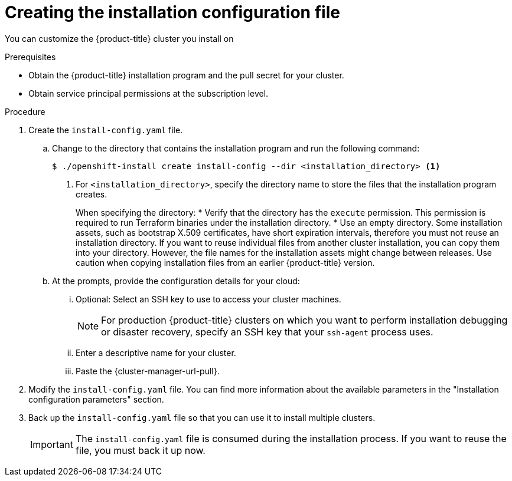 // Module included in the following assemblies:
//
// * installing/installing_aws/installing-alibaba-default.adoc
// * installing/installing_aws/installing-alibaba-customizations.adoc
// installing/installing_alibaba/installing-alibaba-network-customizations.adoc
// * installing/installing_aws/installing-aws-customizations.adoc
// * installing/installing_aws/installing-aws-network-customizations.adoc
// * installing/installing_aws/installing-aws-vpc.adoc
// * installing/installing_aws/installing-restricted-networks-aws-installer-provisioned.adoc
// * installing/installing_azure/installing-azure-customizations.adoc
// * installing/installing_azure/installing-azure-network-customizations
// * installing/installing_azure/installing-azure-vnet.adoc
// * installing/installing_azure/installing-azure-user-infra.adoc
// * installing/installing_gcp/installing-gcp-customizations.adoc
// * installing/installing_gcp/installing-gcp-network-customizations.adoc
// * installing/installing_gcp/installing-gcp-vpc.adoc
// * installing/installing_gcp/installing-gcp-user-infra.adoc
// * installing/installing_gcp/installing-restricted-networks-gcp.adoc
// * installing/installing_gcp/installing-restricted-networks-gcp-installer-provisioned.adoc
// * installing/installing_ibm_cloud_public/installing-ibm-cloud-customizations.adoc
// * installing/installing_ibm_cloud_public/installing-ibm-cloud-network-customizations.adoc
// * installing/installing_ibm_cloud_public/installing-ibm-cloud-vpc.adoc
// * installing/installing_openstack/installing-openstack-installer-custom.adoc
// * installing/installing_openstack/installing-openstack-installer-kuryr.adoc
// * installing/installing_openstack/installing-openstack-installer-restricted.adoc
// * installing/installing_openstack/installing-openstack-user-kuryr.adoc
// * installing/installing_openstack/installing-openstack-user.adoc
// * installing/installing_rhv/installing-rhv-customizations.adoc
// * installing/installing_vmc/installing-vmc-customizations.adoc
// * installing/installing_vmc/installing-vmc-network-customizations.adoc
// * installing/installing_vmc/installing-restricted-networks-vmc.adoc
// * installing/installing_vsphere/installing-vsphere-installer-provisioned-customizations.adoc
// * installing/installing_vsphere/installing-vsphere-installer-provisioned-network-customizations.adoc
// * installing/installing_vsphere/installing-restricted-networks-installer-provisioned-vsphere.adoc
// * installing/installing_nutanix/configuring-iam-nutanix.adoc

// * installing/installing_gcp/installing-openstack-installer-restricted.adoc
// Consider also adding the installation-configuration-parameters.adoc module.
//YOU MUST SET AN IFEVAL FOR EACH NEW MODULE

ifeval::["{context}" == "installing-alibaba-default"]
:alibabacloud-default:
endif::[]
ifeval::["{context}" == "installing-alibaba-customizations"]
:alibabacloud-custom:
endif::[]
ifeval::["{context}" == "installing-aws-customizations"]
:aws:
endif::[]
ifeval::["{context}" == "installing-aws-network-customizations"]
:aws:
endif::[]
ifeval::["{context}" == "installing-aws-vpc"]
:aws:
endif::[]
ifeval::["{context}" == "installing-restricted-networks-aws-installer-provisioned"]
:aws:
:restricted:
endif::[]
ifeval::["{context}" == "installing-azure-customizations"]
:azure:
endif::[]
ifeval::["{context}" == "installing-azure-network-customizations"]
:azure:
endif::[]
ifeval::["{context}" == "installing-azure-vnet"]
:azure:
endif::[]
ifeval::["{context}" == "installing-azure-user-infra"]
:azure:
:azure-user-infra:
endif::[]
ifeval::["{context}" == "installing-gcp-customizations"]
:gcp:
endif::[]
ifeval::["{context}" == "installing-gcp-vpc"]
:gcp:
endif::[]
ifeval::["{context}" == "installing-gcp-network-customizations"]
:gcp:
endif::[]
ifeval::["{context}" == "installing-gcp-user-infra"]
:gcp:
:gcp-user-infra:
endif::[]
ifeval::["{context}" == "installing-gcp-user-infra-vpc"]
:gcp:
endif::[]
ifeval::["{context}" == "installing-restricted-networks-gcp"]
:gcp:
:restricted:
endif::[]
ifeval::["{context}" == "installing-restricted-networks-gcp-installer-provisioned"]
:gcp:
:restricted:
endif::[]
ifeval::["{context}" == "installing-ibm-cloud-customizations"]
:ibm-cloud:
endif::[]
ifeval::["{context}" == "installing-ibm-cloud-network-customizations"]
:ibm-cloud:
endif::[]
ifeval::["{context}" == "installing-ibm-cloud-vpc"]
:ibm-cloud:
endif::[]
ifeval::["{context}" == "installing-openstack-installer-custom"]
:osp:
endif::[]
ifeval::["{context}" == "installing-openstack-installer-kuryr"]
:osp:
endif::[]
ifeval::["{context}" == "installing-openstack-user"]
:osp:
:osp-user:
endif::[]
ifeval::["{context}" == "installing-openstack-user-kuryr"]
:osp:
:osp-user:
endif::[]
ifeval::["{context}" == "installing-openstack-user-sr-iov"]
:osp:
:osp-user:
endif::[]
ifeval::["{context}" == "installing-openstack-user-sr-iov-kuryr"]
:osp:
:osp-user:
endif::[]
ifeval::["{context}" == "installing-rhv-customizations"]
:rhv:
endif::[]
ifeval::["{context}" == "installing-rhv-default"]
:rhv:
endif::[]
ifeval::["{context}" == "installing-vsphere-installer-provisioned-customizations"]
:vsphere:
endif::[]
ifeval::["{context}" == "installing-vsphere-installer-provisioned-network-customizations"]
:vsphere:
endif::[]
ifeval::["{context}" == "installing-vmc-customizations"]
:vsphere:
endif::[]
ifeval::["{context}" == "installing-vmc-network-customizations"]
:vsphere:
endif::[]
ifeval::["{context}" == "installing-openstack-installer-restricted"]
:osp:
:restricted:
endif::[]
ifeval::["{context}" == "installing-restricted-networks-installer-provisioned-vsphere"]
:vsphere:
:restricted:
endif::[]
ifeval::["{context}" == "installing-restricted-networks-vmc"]
:vsphere:
:restricted:
endif::[]
ifeval::["{context}" == "installing-nutanix-installer-provisioned"]
:nutanix:
endif::[]

:_content-type: PROCEDURE
[id="installation-initializing_{context}"]
= Creating the installation configuration file

You can customize the {product-title} cluster you install on
ifdef::alibabacloud-default,alibabacloud-custom[]
Alibaba Cloud.
endif::alibabacloud-default,alibabacloud-custom[]
ifdef::aws[]
Amazon Web Services (AWS).
endif::aws[]
ifdef::azure[]
Microsoft Azure.
endif::azure[]
ifdef::gcp[]
Google Cloud Platform (GCP).
endif::gcp[]
ifdef::ibm-cloud[]
IBM Cloud.
endif::ibm-cloud[]
ifdef::osp[]
{rh-openstack-first}.
endif::osp[]
ifdef::vsphere,vmc[]
VMware vSphere.
endif::vsphere,vmc[]
ifdef::rhv[]
{rh-virtualization-first}.
endif::rhv[]
ifdef::nutanix[]
Nutanix.
endif::nutanix[]

.Prerequisites

* Obtain the {product-title} installation program and the pull secret for your cluster.
ifdef::restricted[]
For a restricted network installation, these files are on your mirror host.
* Have the `imageContentSources` values that were generated during mirror registry creation.
* Obtain the contents of the certificate for your mirror registry.
ifndef::aws,gcp[]
* Retrieve a {op-system-first} image and upload it to an accessible location.
endif::aws,gcp[]
endif::restricted[]
ifndef::nutanix[]
* Obtain service principal permissions at the subscription level.
endif::nutanix[]
ifdef::nutanix[]
* Verify that you have met the Nutanix networking requirements. For more information, see "Preparing to install on Nutanix".
endif::nutanix[]

.Procedure

. Create the `install-config.yaml` file.
+
.. Change to the directory that contains the installation program and run the following command:
+
[source,terminal]
----
$ ./openshift-install create install-config --dir <installation_directory> <1>
----
<1> For `<installation_directory>`, specify the directory name to store the
files that the installation program creates.
+
When specifying the directory:
* Verify that the directory has the `execute` permission. This permission is required to run Terraform binaries under the installation directory.
* Use an empty directory. Some installation assets, such as bootstrap X.509 certificates, have short expiration intervals, therefore you must not reuse an installation directory. If you want to reuse individual files from another cluster installation, you can copy them into your directory. However, the file names for the installation assets might change between releases. Use caution when copying installation files from an earlier {product-title} version.

ifndef::rhv[]
.. At the prompts, provide the configuration details for your cloud:
... Optional: Select an SSH key to use to access your cluster machines.
+
[NOTE]
====
For production {product-title} clusters on which you want to perform installation debugging or disaster recovery, specify an SSH key that your `ssh-agent` process uses.
====
endif::rhv[]
ifdef::alibabacloud-default,alibabacloud-custom[]
... Specify *alibabacloud* as the platform to target.
... Specify the region to deploy the cluster to.
... Specify the base domain to deploy the cluster to.  All DNS records will be sub-domains of this base and will also include the cluster name.
... Specify a descriptive name for your cluster.
endif::alibabacloud-default,alibabacloud-custom[]
ifdef::aws[]
... Select *AWS* as the platform to target.
... If you do not have an Amazon Web Services (AWS) profile stored on your computer, enter the AWS
access key ID and secret access key for the user that you configured to run the
installation program.
... Select the AWS region to deploy the cluster to.
... Select the base domain for the Route 53 service that you configured for your cluster.
endif::aws[]
ifdef::azure[]
... Select *azure* as the platform to target.
... If you do not have a Microsoft Azure profile stored on your computer, specify the
following Azure parameter values for your subscription and service principal:
**** *azure subscription id*: The subscription ID to use for the cluster.
Specify the `id` value in your account output.
**** *azure tenant id*: The tenant ID. Specify the `tenantId` value in your
account output.
**** *azure service principal client id*: The value of the `appId` parameter
for the service principal.
**** *azure service principal client secret*: The value of the `password`
parameter for the service principal.
... Select the region to deploy the cluster to.
... Select the base domain to deploy the cluster to. The base domain corresponds
to the Azure DNS Zone that you created for your cluster.
endif::azure[]
ifdef::gcp[]
... Select *gcp* as the platform to target.
... If you have not configured the service account key for your GCP account on
your computer, you must obtain it from GCP and paste the contents of the file
or enter the absolute path to the file.
... Select the project ID to provision the cluster in. The default value is
specified by the service account that you configured.
... Select the region to deploy the cluster to.
... Select the base domain to deploy the cluster to. The base domain corresponds
to the public DNS zone that you created for your cluster.
endif::gcp[]
ifdef::ibm-cloud[]
... Select *ibmcloud* as the platform to target.
... Select the region to deploy the cluster to.
... Select the base domain to deploy the cluster to. The base domain corresponds
to the public DNS zone that you created for your cluster.
endif::ibm-cloud[]
ifdef::osp[]
... Select *openstack* as the platform to target.
... Specify the {rh-openstack-first} external network name to use for installing the cluster.
... Specify the floating IP address to use for external access to the OpenShift API.
... Specify a {rh-openstack} flavor with at least 16 GB RAM to use for control plane
and compute nodes.
... Select the base domain to deploy the cluster to. All DNS records will be
sub-domains of this base and will also include the cluster name.
endif::osp[]
ifdef::vsphere,vmc[]
... Select *vsphere* as the platform to target.
... Specify the name of your vCenter instance.
... Specify the user name and password for the vCenter account that has the required permissions to create the cluster.
+
The installation program connects to your vCenter instance.
... Select the datacenter in your vCenter instance to connect to.
... Select the default vCenter datastore to use.
... Select the vCenter cluster to install the {product-title} cluster in. The installation program uses the root resource pool of the vSphere cluster as the default resource pool.
... Select the network in the vCenter instance that contains the virtual IP addresses and DNS records that you configured.
... Enter the virtual IP address that you configured for control plane API access.
... Enter the virtual IP address that you configured for cluster ingress.
... Enter the base domain. This base domain must be the same one that you used in the DNS records that you configured.
endif::vsphere,vmc[]
ifdef::nutanix[]
... Select *nutanix* as the platform to target.
... Enter the Prism Central domain name or IP address.
... Enter the port that is used to log into Prism Central.
... Enter the credentials that are used to log into Prism Central.
+
The installation program connects to Prism Central.
... Select the Prism Element that will manage the {product-title} cluster.
... Select the network subnet to use.
... Enter the virtual IP address that you configured for control plane API access.
... Enter the virtual IP address that you configured for cluster ingress.
... Enter the base domain. This base domain must be the same one that you configured in the DNS records.
endif::nutanix[]
ifndef::osp[]
ifndef::rhv,alibabacloud-default,alibabacloud-custom[]
... Enter a descriptive name for your cluster.
ifdef::vsphere,vmc,nutanix[]
The cluster name you enter must match the cluster name you specified when configuring the DNS records.
endif::vsphere,vmc,nutanix[]
endif::rhv,alibabacloud-default,alibabacloud-custom[]
endif::osp[]
ifdef::osp[]
... Enter a name for your cluster. The name must be 14 or fewer characters long.
endif::osp[]
ifdef::azure[]
+
[IMPORTANT]
====
All Azure resources that are available through public endpoints are subject to
resource name restrictions, and you cannot create resources that use certain
terms. For a list of terms that Azure restricts, see
link:https://docs.microsoft.com/en-us/azure/azure-resource-manager/resource-manager-reserved-resource-name[Resolve reserved resource name errors]
in the Azure documentation.
====
endif::azure[]
ifdef::rhv[]
.. Respond to the installation program prompts.
... For `SSH Public Key`, select a password-less public key, such as `~/.ssh/id_rsa.pub`. This key authenticates connections with the new {product-title} cluster.
+
[NOTE]
====
For production {product-title} clusters on which you want to perform installation debugging or disaster recovery, select an SSH key that your `ssh-agent` process uses.
====
... For `Platform`, select `ovirt`.
... For `Enter oVirt's API endpoint URL`, enter the URL of the {rh-virtualization} API using this format:
+
[source,terminal]
----
https://<engine-fqdn>/ovirt-engine/api <1>
----
<1> For `<engine-fqdn>`, specify the fully qualified domain name of the {rh-virtualization} environment.
+
For example:
+
ifndef::openshift-origin[]
[source,terminal]
----
$ curl -k -u ocpadmin@internal:pw123 \
https://rhv-env.virtlab.example.com/ovirt-engine/api
----
endif::openshift-origin[]
ifdef::openshift-origin[]
[source,terminal]
----
$ curl -k -u admin@internal:pw123 \
https://ovirtlab.example.com/ovirt-engine/api
----
endif::openshift-origin[]
+
... For `Is the oVirt CA trusted locally?`, enter `Yes`, because you have already set up a CA certificate. Otherwise, enter `No`.

... For `oVirt's CA bundle`, if you entered `Yes` for the preceding question, copy the certificate content from `/etc/pki/ca-trust/source/anchors/ca.pem` and paste it here. Then, press `Enter` twice. Otherwise, if you entered `No` for the preceding question, this question does not appear.
... For `oVirt engine username`, enter the user name and profile of the {rh-virtualization} administrator using this format:
+
[source,terminal]
----
<username>@<profile> <1>
----
<1> For `<username>`, specify the user name of an {rh-virtualization} administrator. For `<profile>`, specify the login profile, which you can get by going to the {rh-virtualization} Administration Portal login page and reviewing the *Profile* dropdown list. Together, the user name and profile should look similar to this example:
+
ifndef::openshift-origin[]
[source,terminal]
----
ocpadmin@internal
----
endif::openshift-origin[]
ifdef::openshift-origin[]
[source,terminal]
----
admin@internal
----
endif::openshift-origin[]
+
... For `oVirt engine password`, enter the {rh-virtualization} admin password.
... For `oVirt cluster`, select the cluster for installing {product-title}.
... For `oVirt storage domain`, select the storage domain for installing {product-title}.
... For `oVirt network`, select a virtual network that has access to the {rh-virtualization} {rh-virtualization-engine-name} REST API.
... For `Internal API Virtual IP`, enter the static IP address you set aside for the cluster's REST API.
... For `Ingress virtual IP`, enter the static IP address you reserved for the wildcard apps domain.
... For `Base Domain`, enter the base domain of the {product-title} cluster. If this cluster is exposed to the outside world, this must be a valid domain recognized by DNS infrastructure. For example, enter: `virtlab.example.com`
... For `Cluster Name`, enter the name of the cluster. For example, `my-cluster`. Use cluster name from the externally registered/resolvable DNS entries you created for the {product-title} REST API and apps domain names. The installation program also gives this name to the cluster in the {rh-virtualization} environment.
... For `Pull Secret`, copy the pull secret from the `pull-secret.txt` file you downloaded earlier and paste it here. You can also get a copy of the same {cluster-manager-url-pull}.
endif::rhv[]
ifndef::rhv[]
... Paste the {cluster-manager-url-pull}.
ifdef::openshift-origin[]
This field is optional.
endif::[]
endif::rhv[]
ifdef::gcp-user-infra,azure-user-infra[]
.. Optional: If you do not want the cluster to provision compute machines, empty
the compute pool by editing the resulting `install-config.yaml` file to set
`replicas` to `0` for the `compute` pool:
+
[source,yaml]
----
compute:
- hyperthreading: Enabled
  name: worker
  platform: {}
  replicas: 0 <1>
----
<1> Set to `0`.
endif::[]

ifndef::restricted,alibabacloud-default,alibabacloud-custom,nutanix[]
. Modify the `install-config.yaml` file. You can find more information about
the available parameters in the "Installation configuration parameters" section.
endif::restricted,alibabacloud-default,alibabacloud-custom,nutanix[]

ifdef::alibabacloud-default,alibabacloud-custom[]
. Installing the cluster into Alibaba Cloud requires that the Cloud Credential Operator (CCO) operate in manual mode. Modify the `install-config.yaml` file to set the `credentialsMode` parameter to `Manual`:
+
.Example install-config.yaml configuration file with `credentialsMode` set to `Manual`
[source,yaml]
----
apiVersion: v1
baseDomain: cluster1.example.com
credentialsMode: Manual <1>
compute:
- architecture: amd64
  hyperthreading: Enabled
 ...
----
<1> Add this line to set the `credentialsMode` to `Manual`.
endif::alibabacloud-default,alibabacloud-custom[]

ifdef::alibabacloud-custom[]
. Set the available parameters in the "Installation configuration parameters" section, as needed.
endif::alibabacloud-custom[]

ifndef::restricted[]

ifdef::rhv[]
+
[NOTE]
====
If you have any intermediate CA certificates on the {rh-virtualization-engine-name}, verify that the certificates appear in the `ovirt-config.yaml` file and the `install-config.yaml` file. If they do not appear, add them as follows:

. In the `~/.ovirt/ovirt-config.yaml` file:
+
[source,yaml]
----
[ovirt_ca_bundle]: |
     -----BEGIN CERTIFICATE-----
     <MY_TRUSTED_CA>
     -----END CERTIFICATE-----
     -----BEGIN CERTIFICATE-----
     <INTERMEDIATE_CA>
     -----END CERTIFICATE-----
----
. In the `install-config.yaml` file:
+
[source,yaml]
----
[additionalTrustBundle]: |
     -----BEGIN CERTIFICATE-----
     <MY_TRUSTED_CA>
     -----END CERTIFICATE-----
     -----BEGIN CERTIFICATE-----
     <INTERMEDIATE_CA>
     -----END CERTIFICATE-----
----
====
endif::rhv[]
endif::restricted[]

ifdef::osp+restricted[]
. In the `install-config.yaml` file, set the value of `platform.openstack.clusterOSImage` to the image location or name. For example:
+
[source,yaml]
----
platform:
  openstack:
      clusterOSImage: http://mirror.example.com/images/rhcos-43.81.201912131630.0-openstack.x86_64.qcow2.gz?sha256=ffebbd68e8a1f2a245ca19522c16c86f67f9ac8e4e0c1f0a812b068b16f7265d
----
endif::osp+restricted[]
ifdef::vsphere+restricted[]
. In the `install-config.yaml` file, set the value of `platform.vsphere.clusterOSImage` to the image location or name. For example:
+
[source,yaml]
----
platform:
  vsphere:
      clusterOSImage: http://mirror.example.com/images/rhcos-43.81.201912131630.0-vmware.x86_64.ova?sha256=ffebbd68e8a1f2a245ca19522c16c86f67f9ac8e4e0c1f0a812b068b16f7265d
----
endif::vsphere+restricted[]
ifdef::restricted[]
. Edit the `install-config.yaml` file to give the additional information that
is required for an installation in a restricted network.
.. Update the `pullSecret` value to contain the authentication information for
your registry:
+
[source,yaml]
----
pullSecret: '{"auths":{"<mirror_host_name>:5000": {"auth": "<credentials>","email": "you@example.com"}}}'
----
+
For `<mirror_host_name>`, specify the registry domain name
that you specified in the certificate for your mirror registry, and for
`<credentials>`, specify the base64-encoded user name and password for
your mirror registry.
.. Add the `additionalTrustBundle` parameter and value.
+
[source,yaml]
----
additionalTrustBundle: |
  -----BEGIN CERTIFICATE-----
  ZZZZZZZZZZZZZZZZZZZZZZZZZZZZZZZZZZZZZZZZZZZZZZZZZZZZZZZZZZZZZZZZ
  -----END CERTIFICATE-----
----
+
The value must be the contents of the certificate file that you used for your mirror registry. The certificate file can be an existing, trusted certificate authority, or the self-signed certificate that you generated for the mirror registry.

ifdef::aws+restricted[]
.. Define the subnets for the VPC to install the cluster in:
+
[source,yaml]
----
subnets:
- subnet-1
- subnet-2
- subnet-3
----
endif::aws+restricted[]
ifdef::gcp+restricted[]
.. Define the network and subnets for the VPC to install the cluster in under the parent `platform.gcp` field:
+
[source,yaml]
----
network: <existing_vpc>
controlPlaneSubnet: <control_plane_subnet>
computeSubnet: <compute_subnet>
----
+
For `platform.gcp.network`, specify the name for the existing Google VPC. For `platform.gcp.controlPlaneSubnet` and `platform.gcp.computeSubnet`, specify the existing subnets to deploy the control plane machines and compute machines, respectively.
endif::gcp+restricted[]

.. Add the image content resources, which resemble the following YAML excerpt:
+
[source,yaml]
----
imageContentSources:
- mirrors:
  - <mirror_host_name>:5000/<repo_name>/release
  source: quay.example.com/openshift-release-dev/ocp-release
- mirrors:
  - <mirror_host_name>:5000/<repo_name>/release
  source: registry.example.com/ocp/release
----
+
For these values, use the `imageContentSources` that you recorded during mirror registry creation.

. Make any other modifications to the `install-config.yaml` file that you require. You can find more information about
the available parameters in the *Installation configuration parameters* section.
endif::restricted[]

ifdef::nutanix[]
. Optional: Update one or more of the default configuration parameters in the `install.config.yaml` file to customize the installation.
+
For more information about the parameters, see "Installation configuration parameters".
endif::nutanix[]

. Back up the `install-config.yaml` file so that you can use
it to install multiple clusters.
+
[IMPORTANT]
====
The `install-config.yaml` file is consumed during the installation process. If
you want to reuse the file, you must back it up now.
====

ifdef::osp-user[You now have the file `install-config.yaml` in the directory that you specified.]

ifeval::["{context}" == "installing-alibaba-default"]
:!alibabacloud-default:
endif::[]
ifeval::["{context}" == "installing-alibaba-customizations"]
:!alibabacloud-custom:
endif::[]
ifeval::["{context}" == "installing-aws-customizations"]
:!aws:
endif::[]
ifeval::["{context}" == "installing-aws-network-customizations"]
:!aws:
endif::[]
ifeval::["{context}" == "installing-aws-vpc"]
:!aws:
endif::[]
ifeval::["{context}" == "installing-restricted-networks-aws-installer-provisioned"]
:!aws:
:!restricted:
endif::[]
ifeval::["{context}" == "installing-azure-customizations"]
:!azure:
endif::[]
ifeval::["{context}" == "installing-azure-network-customizations"]
:!azure:
endif::[]
ifeval::["{context}" == "installing-azure-vnet"]
:!azure:
endif::[]
ifeval::["{context}" == "installing-azure-user-infra"]
:!azure:
:!azure-user-infra:
endif::[]
ifeval::["{context}" == "installing-gcp-customizations"]
:!gcp:
endif::[]
ifeval::["{context}" == "installing-gcp-network-customizations"]
:!gcp:
endif::[]
ifeval::["{context}" == "installing-gcp-vpc"]
:!gcp:
endif::[]
ifeval::["{context}" == "installing-gcp-user-infra"]
:!gcp:
:!gcp-user-infra:
endif::[]
ifeval::["{context}" == "installing-gcp-user-infra-vpc"]
:!gcp:
endif::[]
ifeval::["{context}" == "installing-restricted-networks-gcp"]
:!gcp:
:!restricted:
endif::[]
ifeval::["{context}" == "installing-restricted-networks-gcp-installer-provisioned"]
:!gcp:
:!restricted:
endif::[]
ifeval::["{context}" == "installing-ibm-cloud-customizations"]
:!ibm-cloud:
endif::[]
ifeval::["{context}" == "installing-ibm-cloud-network-customizations"]
:!ibm-cloud:
endif::[]
ifeval::["{context}" == "installing-ibm-cloud-vpc"]
:!ibm-cloud:
endif::[]
ifeval::["{context}" == "installing-openstack-installer-custom"]
:!osp:
endif::[]
ifeval::["{context}" == "installing-openstack-installer-kuryr"]
:!osp:
endif::[]
ifeval::["{context}" == "installing-openstack-user"]
:!osp:
:!osp-user:
endif::[]
ifeval::["{context}" == "installing-openstack-user-kuryr"]
:!osp:
:!osp-user:
endif::[]
ifeval::["{context}" == "installing-openstack-user-sr-iov"]
:!osp:
:!osp-user:
endif::[]
ifeval::["{context}" == "installing-openstack-user-sr-iov-kuryr"]
:!osp:
:!osp-user:
endif::[]
ifeval::["{context}" == "installing-rhv-customizations"]
:!rhv:
endif::[]
ifeval::["{context}" == "installing-rhv-default"]
:!rhv:
endif::[]
ifeval::["{context}" == "installing-vsphere-installer-provisioned-customizations"]
:!vsphere:
endif::[]
ifeval::["{context}" == "installing-vsphere-installer-provisioned-network-customizations"]
:!vsphere:
endif::[]
ifeval::["{context}" == "installing-vmc-customizations"]
:!vsphere:
endif::[]
ifeval::["{context}" == "installing-vmc-network-customizations"]
:!vsphere:
endif::[]
ifeval::["{context}" == "installing-openstack-installer-restricted"]
:!osp:
:!restricted:
endif::[]
ifeval::["{context}" == "installing-restricted-networks-installer-provisioned-vsphere"]
:!vsphere:
:!restricted:
endif::[]
ifeval::["{context}" == "installing-restricted-networks-vmc"]
:!vsphere:
:!restricted:
endif::[]
ifeval::["{context}" == "installing-nutanix-installer-provisioned"]
:!nutanix:
endif::[]
